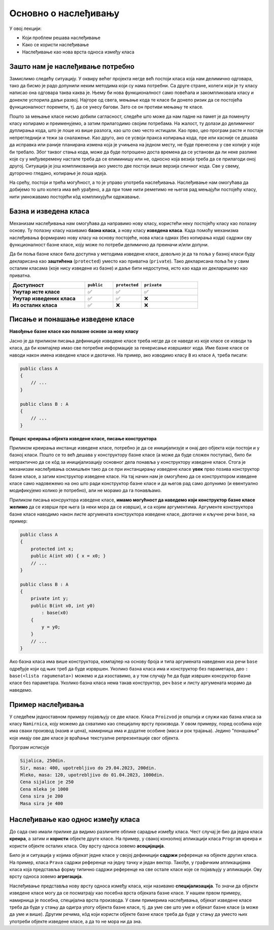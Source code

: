 Основно о наслеђивању
=====================

У овој лекцији:

- Који проблем решава наслеђивање 
- Како се користи наслеђивање
- Наслеђивање као нова врста односа између класа

Зашто нам је наслеђивање потребно
---------------------------------

Замислимо следећу ситуацију. У оквиру већег пројекта негде већ постоји класа која нам делимично 
одговара, тако да бисмо је радо допунили неким методима који су нама потребни. Са друге стране, 
колеги који је ту класу написао она одговара таква каква је. Њему би нова функционалност само 
повећала и закомпликовала класу и донекле успорила даљи развој. Најгоре од свега, мењање кода те 
класе би донело ризик да се постојећа функционалност поремети, тј. да се унесу багови. Зато се 
он противи мењању те класе. 

Пошто за мењање класе нисмо добили сагласност, следеће што може да нам падне на памет је да 
поменуту класу копирамо и преименујемо, а затим прилагодимо својим потребама. На жалост, ту долази 
до делимичног дуплирања кода, што је лоше из више разлога, као што смо често истицали. Као прво, 
цео програм расте и постаје непрегледнији и тежи за сналажење. Као друго, ако се усвоји пракса 
копирања кода, пре или касније се дешава да исправка или раније планирана измена која је учињена 
на једном месту, не буде пренесена у све копије у које би требало. Због таквог стања кода, може 
да буде потрошено доста времена да се установи да ли неке разлике које су у међуверемену настале 
треба да се елиминишу или не, односно која везија треба да се прилагоди оној другој. Ситуација је 
још компликованија ако уместо две постоји више верзија сличног кода. Све у свему, дугорочно 
гледано, копирање је лоша идеја.

На срећу, постоји и трећа могућност, а то је управо употреба наслеђивања. Наслеђивање нам 
омогућава да добијемо то што колега има већ урађено, а да при томе нити реметимо не његов рад 
мењајући постојећу класу, нити умножавамо постојећи кôд компликујући одржавање. 

Базна и изведена класа
----------------------

Механизам наслеђивања нам омогућава да направимо нову класу, користећи неку постојећу класу као 
полазну основу. Ту полазну класу називамо **базна класа**, а нову класу **изведена класа**. Када 
помоћу механизма наслеђивања формирамо нову класу на основу постојеће, нова класа одмах (без 
копирања кода) садржи сву функционалност базне класе, коју може по потреби делимично да преиначи 
и/или допуни. 

Да би поља базне класе била доступна у методима изведене класе, довољно је да та поља у базној 
класи буду декларисана као **заштићена** (``protected``) уместо као приватна (``private``).
Тако декларисана поља ће у свим осталим класама (које нису изведене из базне) и даље бити 
недоступна, исто као када их декларишемо као приватна.

.. csv-table:: 
    :header: **Доступност**, ``public``, ``protected``, ``private``
    :widths: 40, 15, 15, 30
    :align: left

    **Унутар исте класе**,       ✅, ✅, ✅
    **Унутар изведених класа**,  ✅️, ✅, ❌
    **Из осталих класа**,    ✅️, ❌, ❌


.. comment

    У програмирању је честа ситуација да нам постојећи кôд одговара делимично, али не у потпуности. 
    Тај исти постојећи кôд неком другом вероватно одговара у потпуности, па не можемо само да га 
    преправимо и прилагодимо својим потребама, јер бисмо тиме пореметили рад других програмера. Могли 
    бисмо да направимо копију кода који нам је потребан, па да ту копију прилагодимо, али такво решење 
    није препоручљиво. Наиме, на такав начин се гомилају веома слични делови кода и програм брзо 
    постаје непотребно велики и тежак за одржавање (нпр. исправке грешака и друге будуће измене треба 
    уносити на више места у коду) и непрегледан (лако можемо да помешамо у којој од неколико истих или 
    сличних функција се налазимо). Боље решење нам доноси управо наслеђивање. Постојећи кôд треба сместити 
    у класу, а нову класу треба извести из постојеће. На тај начин постојећи кôд не мора ни да се мења, 
    ни да се копира, а ми добијамо класу која је делом иста као нека постојећа, а разликује се у делу 
    у коме нам је то потребно. Ово ћемо ускоро да илуструјемо на примерима.


Писање и понашање изведене класе
--------------------------------

**Навођење базне класе као полазне основе за нову класу**

Јасно је да приликом писања дефиниције изведене класе треба негде да се наведе из које класе се 
изводи та класа, да би компајлер имао све потребне информације за генерисање извршивог кода. Име 
базне класе се наводи након имена изведене класе и двотачке. На пример, ако изводимо класу ``B`` 
из класе ``A``, треба писати:

.. code::

    public class A
    {
        // ...
    }

    public class B : A
    {
        // ...
    }

**Процес креирања објекта изведене класе, писање конструктора**

Приликом креирања инстанце изведене класе, потребно је да се иницијализује и онај део објекта 
који постоји и у базној класи. Пошто се то већ дешава у конструктору базне класе (а може да буде 
сложен поступак), било би непрактично да се кôд за иницијализацију основног дела понавља у 
конструктору изведене класе. Стога је механизам наслеђивања осмишљен тако да се при инстанцирању 
изведене класе **увек** прво позива конструктор базне класе, а затим конструктор изведене класе. 
На тај начин нам је омогућено да се конструктором изведене класе само надовежемо на оно што ради 
конструктор базне класе и да његов рад само допунимо (и евентуално модификујемо колико је 
потребно), али не морамо да га понављамо. 

.. comment

    слика са два оквира, један у другом (објекат базне и изведене класе). 
    Поља базне у унутрашњем, а поља изведене у спољашњем оквиру.

Приликом писања консруктора изведене класе, **имамо могућност да наведемо који конструктор базне 
класе желимо** да се изврши пре њега (а неки мора да се изврши), и са којим аргументима. Аргументе 
конструктора базне класе наводимо након листе аргумената конструктора изведене класе, двотачке и 
кључне речи ``base``, на пример:

.. code::

    public class A
    {
        protected int x;
        public A(int x0) { x = x0; }
        // ...
    }

    public class B : A
    {
        private int y;
        public B(int x0, int y0)
            : base(x0)
        {
            y = y0;
        }
        // ...
    }

Ако базна класа има више конструктора, компајлер на основу броја и типа аргумената наведених иза 
речи ``base`` одређује који од њих треб да буде изрвршен. Уколико базна класа има и конструктор 
без параметара, део ``: base(<lista ragumenata>)`` можемо и да изоставимо, а у том случају ће да 
буде извршен консруктор базне класе без параметара. Уколико базна класа нема такав конструктор, 
реч ``base`` и листу аргумената морамо да наведемо. 


Пример наслеђивања
------------------

У следећем једноставном примеру појављују се две класе. Класа ``Proizvod`` је општија и служи као 
базна класа за класу ``Namirnica``, коју можемо да схватимо као специјалну врсту производа. У овом 
примеру, поред особина које има сваки производ (назив и цена), намирница има и додатне особине 
(маса и рок трајања). Једино "понашање" које имају ове две класе је враћање текстуалне репрезентације 
свог објекта. 

.. activecode:: klase_proizvod_namirnica
    :passivecode: true

    using System;

    namespace Program
    {
        public class Proizvod
        {
            protected string naziv;
            protected int cena;
            public Proizvod(string naziv, int cena)
            {
                this.naziv = naziv;
                this.cena = cena;
            }
            public string Naziv { get { return naziv; } }
            public int Cena { get { return cena; } }
            public override string ToString()
            {
                return string.Format("{0}, {1}din.", naziv, cena);
            }
        }
        public class Namirnica : Proizvod
        {
            private int masa;
            private DateTime rok;
            public Namirnica(string naziv, int masa, int cena, DateTime rok) : base(naziv, cena)
            {
                this.masa = masa;
                this.rok = rok;
            }
            public int Masa { get { return masa; } }
            public DateTime RokTrajanja { get { return rok; } }
            public override string ToString()
            {
                return string.Format("{0}, masa: {1}, upotrebljivo do {2}, {3}din.",
                    naziv, masa, rok.ToString("dd.MM.yyyy"), cena);
            }
        }

        class Program
        {
            static void Main(string[] args)
            {
                Proizvod sijalica = new Proizvod("Sijalica", 250);
                Proizvod mleko = new Namirnica("Mleko", 120, 1000, DateTime.Now.AddDays(2));
                Namirnica sir = new Namirnica("Sir", 400, 200, DateTime.Now.AddDays(30));

                Console.WriteLine(sijalica);
                Console.WriteLine(sir);
                Console.WriteLine(mleko);

                Console.WriteLine("Cena sijalice je {0}", sijalica.Cena);
                Console.WriteLine("Cena mleka je {0}", mleko.Cena);
                Console.WriteLine("Cena sira je {0}", sir.Cena);

                //Console.WriteLine("Masa sijalice je {0}", sijalica.Masa);
                //Console.WriteLine("Masa mleka je {0}", mleko.Masa);
                Console.WriteLine("Masa sira je {0}", sir.Masa);
            }
        }
    }

Програм исписује 

.. code::

    Sijalica, 250din.
    Sir, masa: 400, upotrebljivo do 29.04.2023, 200din.
    Mleko, masa: 120, upotrebljivo do 01.04.2023, 1000din.
    Cena sijalice je 250
    Cena mleka je 1000
    Cena sira je 200
    Masa sira je 400

Наслеђивање као однос између класа
----------------------------------

До сада смо имали прилике да видимо различите облике сарадње између класа. Чест случај је био да 
једна класа **креира**, а затим и **користи** објекте друге класе. На пример, у свакој конзолној 
апликацији класа ``Program`` креира и користи објекте осталих класа. Ову врсту односа зовемо 
**асоцијација**.

Било је и ситуација у којима објекат једне класе у својој дефиницији **садржи** референце на 
објекте других класа. На пример, класа ``Prava`` садржи референце на једну тачку и један вектор. 
Такође, у графичким апликацијама класа која представља форму типично садржи референце на све 
остале класе које се појављују у апликацији. Ову врсту односа зовемо **агрегација**.

Наслеђивање представља нову врсту односа између класа, који називамо **специјализација**. То значи 
да објекти изведене класе могу да се посматрају као посебна врста објеката базне класе. У нашем 
првом примеру, намирница је посебна, специјална врста производа. У свим примерима наслеђивања, 
објекат изведене класе треба да буде у стању да одигра улогу објекта базне класе, тј. да уме све 
што уме и објекат базне класе (а може да уме и више). Другим речима, кôд који користи објекте 
базне класе треба да буде у стању да уместо њих употреби објекте изведене класе, а да то не мора 
ни да зна. 

.. comment

    Могући односи између класа: користи, агрегира/садржи, наслеђује.
    Разлика између "агрегира" и "садржи" није битна ако се ослањамо на ђубретарца (нема власника).

    - има, садржи (`has a`)
    - је врста од (`is a`)

